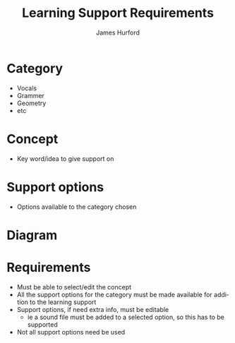 #+TITLE: Learning Support Requirements
#+AUTHOR:    James Hurford
#+DATE:      
#+DESCRIPTION: 
#+KEYWORDS: 
#+LANGUAGE:  en
#+OPTIONS:   H:3 num:t toc:nil \n:nil @:t ::t |:t ^:t -:t f:t *:t <:t
#+OPTIONS:   TeX:t LaTeX:nil skip:nil d:nil todo:t pri:nil tags:not-in-toc
#+INFOJS_OPT: view:nil toc:nil ltoc:t mouse:underline buttons:0 path:http://orgmode.org/org-info.js
#+EXPORT_SELECT_TAGS: export
#+EXPORT_EXCLUDE_TAGS: noexport
#+LINK_UP:   
#+LINK_HOME: 

* Category

- Vocals
- Grammer
- Geometry
- etc

* Concept
- Key word/idea to give support on

* Support options
- Options available to the category chosen

* Diagram
#+ATTR_LaTeX: width=30em
[[../images/Diagram1.png]]

* Requirements
  - Must be able to select/edit the concept
  - All the support options for the category must be made available
    for addition to the learning support
  - Support options, if need extra info, must be editable
    - ie a sound file must be added to a selected option, so this has
      to be supported
  - Not all support options need be used
